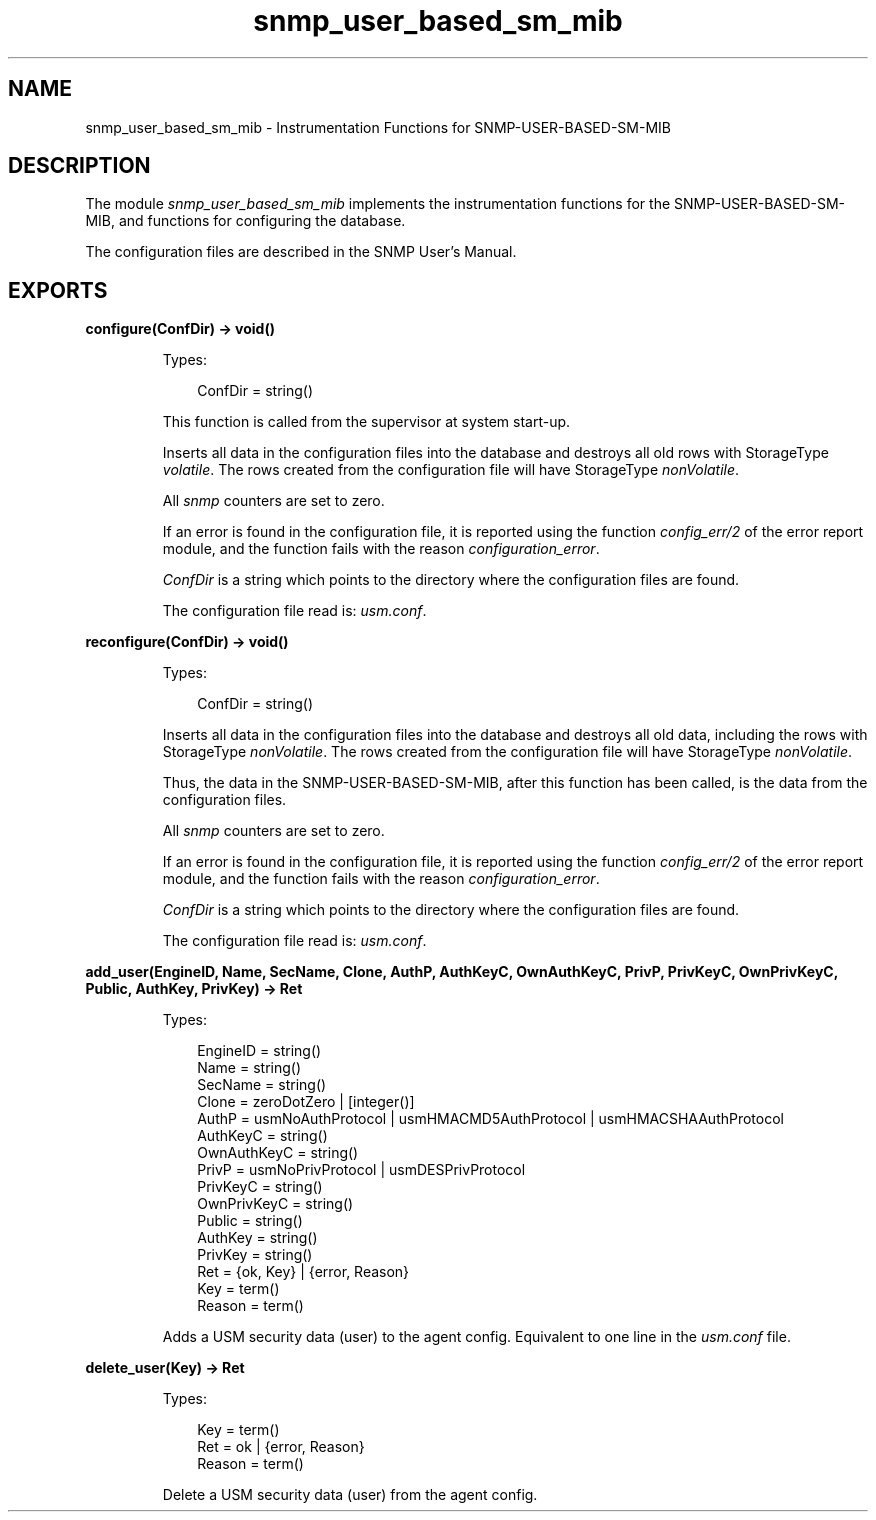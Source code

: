 .TH snmp_user_based_sm_mib 3 "snmp 5.2" "Ericsson AB" "Erlang Module Definition"
.SH NAME
snmp_user_based_sm_mib \- Instrumentation Functions for SNMP-USER-BASED-SM-MIB
.SH DESCRIPTION
.LP
The module \fIsnmp_user_based_sm_mib\fR\& implements the instrumentation functions for the SNMP-USER-BASED-SM-MIB, and functions for configuring the database\&.
.LP
The configuration files are described in the SNMP User\&'s Manual\&.
.SH EXPORTS
.LP
.B
configure(ConfDir) -> void()
.br
.RS
.LP
Types:

.RS 3
ConfDir = string()
.br
.RE
.RE
.RS
.LP
This function is called from the supervisor at system start-up\&.
.LP
Inserts all data in the configuration files into the database and destroys all old rows with StorageType \fIvolatile\fR\&\&. The rows created from the configuration file will have StorageType \fInonVolatile\fR\&\&.
.LP
All \fIsnmp\fR\& counters are set to zero\&.
.LP
If an error is found in the configuration file, it is reported using the function \fIconfig_err/2\fR\& of the error report module, and the function fails with the reason \fIconfiguration_error\fR\&\&.
.LP
\fIConfDir\fR\& is a string which points to the directory where the configuration files are found\&.
.LP
The configuration file read is: \fIusm\&.conf\fR\&\&.
.RE
.LP
.B
reconfigure(ConfDir) -> void()
.br
.RS
.LP
Types:

.RS 3
ConfDir = string()
.br
.RE
.RE
.RS
.LP
Inserts all data in the configuration files into the database and destroys all old data, including the rows with StorageType \fInonVolatile\fR\&\&. The rows created from the configuration file will have StorageType \fInonVolatile\fR\&\&.
.LP
Thus, the data in the SNMP-USER-BASED-SM-MIB, after this function has been called, is the data from the configuration files\&.
.LP
All \fIsnmp\fR\& counters are set to zero\&.
.LP
If an error is found in the configuration file, it is reported using the function \fIconfig_err/2\fR\& of the error report module, and the function fails with the reason \fIconfiguration_error\fR\&\&.
.LP
\fIConfDir\fR\& is a string which points to the directory where the configuration files are found\&.
.LP
The configuration file read is: \fIusm\&.conf\fR\&\&. 
.RE
.LP
.B
add_user(EngineID, Name, SecName, Clone, AuthP, AuthKeyC, OwnAuthKeyC, PrivP, PrivKeyC, OwnPrivKeyC, Public, AuthKey, PrivKey) -> Ret
.br
.RS
.LP
Types:

.RS 3
EngineID = string()
.br
Name = string()
.br
SecName = string()
.br
Clone = zeroDotZero | [integer()]
.br
AuthP = usmNoAuthProtocol | usmHMACMD5AuthProtocol | usmHMACSHAAuthProtocol
.br
AuthKeyC = string()
.br
OwnAuthKeyC = string()
.br
PrivP = usmNoPrivProtocol | usmDESPrivProtocol
.br
PrivKeyC = string()
.br
OwnPrivKeyC = string()
.br
Public = string()
.br
AuthKey = string()
.br
PrivKey = string()
.br
Ret = {ok, Key} | {error, Reason}
.br
Key = term()
.br
Reason = term()
.br
.RE
.RE
.RS
.LP
Adds a USM security data (user) to the agent config\&. Equivalent to one line in the \fIusm\&.conf\fR\& file\&.
.RE
.LP
.B
delete_user(Key) -> Ret
.br
.RS
.LP
Types:

.RS 3
Key = term()
.br
Ret = ok | {error, Reason}
.br
Reason = term()
.br
.RE
.RE
.RS
.LP
Delete a USM security data (user) from the agent config\&.
.RE